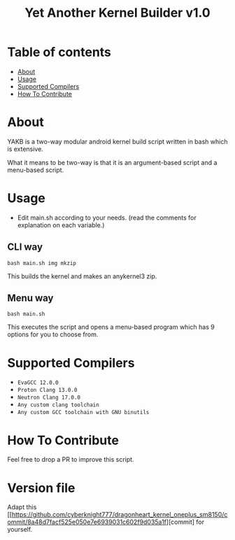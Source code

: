 #+TITLE: Yet Another Kernel Builder v1.0

* Table of contents
:PROPERTIES:
:TOC:
:END:
:CONTENTS:
- [[#about][About]]
- [[#usage][Usage]]
- [[#supported-compilers][Supported Compilers]]
- [[#how-to-contribute][How To Contribute]]
:END:

* About

YAKB is a two-way modular android kernel build script written in bash which is extensive.

What it means to be two-way is that it is an argument-based script and a menu-based script.

* Usage

- Edit main.sh according to your needs. (read the comments for explanation on each variable.)

** CLI way

#+BEGIN_SRC shell
  bash main.sh img mkzip
#+END_SRC

This builds the kernel and makes an anykernel3 zip.

** Menu way

#+BEGIN_SRC shell
  bash main.sh
#+END_SRC

This executes the script and opens a menu-based program which has 9 options for you to choose from.

* Supported Compilers

- =EvaGCC 12.0.0=
- =Proton Clang 13.0.0=
- =Neutron Clang 17.0.0=
- =Any custom clang toolchain=
- =Any custom GCC toolchain with GNU binutils=

* How To Contribute

Feel free to drop a PR to improve this script.

* Version file

Adapt this [[https://github.com/cyberknight777/dragonheart_kernel_oneplus_sm8150/commit/8a48d7facf525e050e7e6939031c602f9d035a1f][commit] for yourself.
